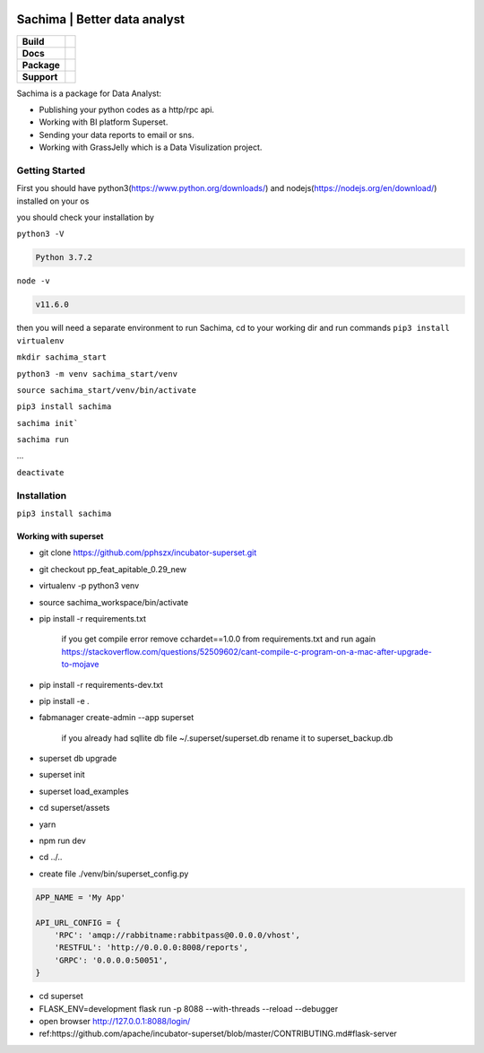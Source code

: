 .. image:: https://github.com/DessertsLab/assets/blob/master/png/sachima_logo.png
    :alt: Sachima | LOGO


Sachima | Better data analyst 
==============================

.. start-badges

.. list-table::
    :stub-columns: 1

    * - Build
      - | |Build Status| |Codecov|
    * - Docs
      - | |Documentation|
    * - Package
      - | |PyPI| |PyPI version| |Code style black|
    * - Support
      - | |Join the chat at https://gitter.im/sachima-python/community|

.. |Build Status| image:: https://travis-ci.com/DessertsLab/Sachima.svg?branch=master
    :target: https://travis-ci.com/DessertsLab/Sachima
.. |Codecov| image:: https://codecov.io/gh/DessertsLab/Sachima/branch/master/graph/badge.svg
    :target: https://codecov.io/gh/DessertsLab/Sachima
.. |Join the chat at https://gitter.im/sachima-python/community| image:: https://badges.gitter.im/sachima-python/community.svg
   :target: https://gitter.im/sachima-python/community?utm_source=badge&utm_medium=badge&utm_campaign=pr-badge&utm_content=badge
.. |Documentation| image:: https://readthedocs.org/projects/sachima/badge/?version=latest
   :target: http://sachima.readthedocs.io/en/latest/?badge=latest
.. |PyPI| image:: https://img.shields.io/pypi/v/sachima.svg
   :target: https://pypi.python.org/pypi/sachima/
.. |PyPI version| image:: https://img.shields.io/pypi/pyversions/sachima.svg?logo=python
   :target: https://pypi.python.org/pypi/sachima/
.. |Code style black| image:: https://img.shields.io/badge/code%20style-black-000000.svg
    :target: https://github.com/ambv/black

.. end-badges


Sachima is a package for Data Analyst:

- Publishing your python codes as a http/rpc api.
- Working with BI platform Superset.
- Sending your data reports to email or sns.
- Working with GrassJelly which is a Data Visulization project.

Getting Started
-----------------------------------
First you should have python3(https://www.python.org/downloads/) and nodejs(https://nodejs.org/en/download/) installed on your os

you should check your installation by

``python3 -V``

.. code::

    Python 3.7.2

``node -v``

.. code::

    v11.6.0

then you will need a separate environment to run Sachima, cd to your working dir and run commands
``pip3 install virtualenv``

``mkdir sachima_start``

``python3 -m venv sachima_start/venv``

``source sachima_start/venv/bin/activate``

``pip3 install sachima``

``sachima init```

``sachima run``

...


``deactivate``



Installation
-----------------------------------
``pip3 install sachima``


Working with superset
^^^^^^^^^^^^^^^^^^^^^^^^^^^^^^^^^

- git clone https://github.com/pphszx/incubator-superset.git
- git checkout pp_feat_apitable_0.29_new
- virtualenv -p python3 venv
- source sachima_workspace/bin/activate
- pip install -r requirements.txt

    if you get compile error  remove cchardet==1.0.0 from requirements.txt and run again
    https://stackoverflow.com/questions/52509602/cant-compile-c-program-on-a-mac-after-upgrade-to-mojave

- pip install -r requirements-dev.txt
- pip install -e .
- fabmanager create-admin --app superset

    if you already had sqllite db file  ~/.superset/superset.db   rename it to superset_backup.db

- superset db upgrade
- superset init
- superset load_examples

- cd superset/assets
- yarn
- npm run dev

- cd ../..


- create file  ./venv/bin/superset_config.py

.. code:: json

    APP_NAME = 'My App'

    API_URL_CONFIG = {
        'RPC': 'amqp://rabbitname:rabbitpass@0.0.0.0/vhost',
        'RESTFUL': 'http://0.0.0.0:8008/reports',
        'GRPC': '0.0.0.0:50051',
    }


- cd superset
- FLASK_ENV=development flask run -p 8088 --with-threads --reload --debugger
- open browser http://127.0.0.1:8088/login/
- ref:https://github.com/apache/incubator-superset/blob/master/CONTRIBUTING.md#flask-server



